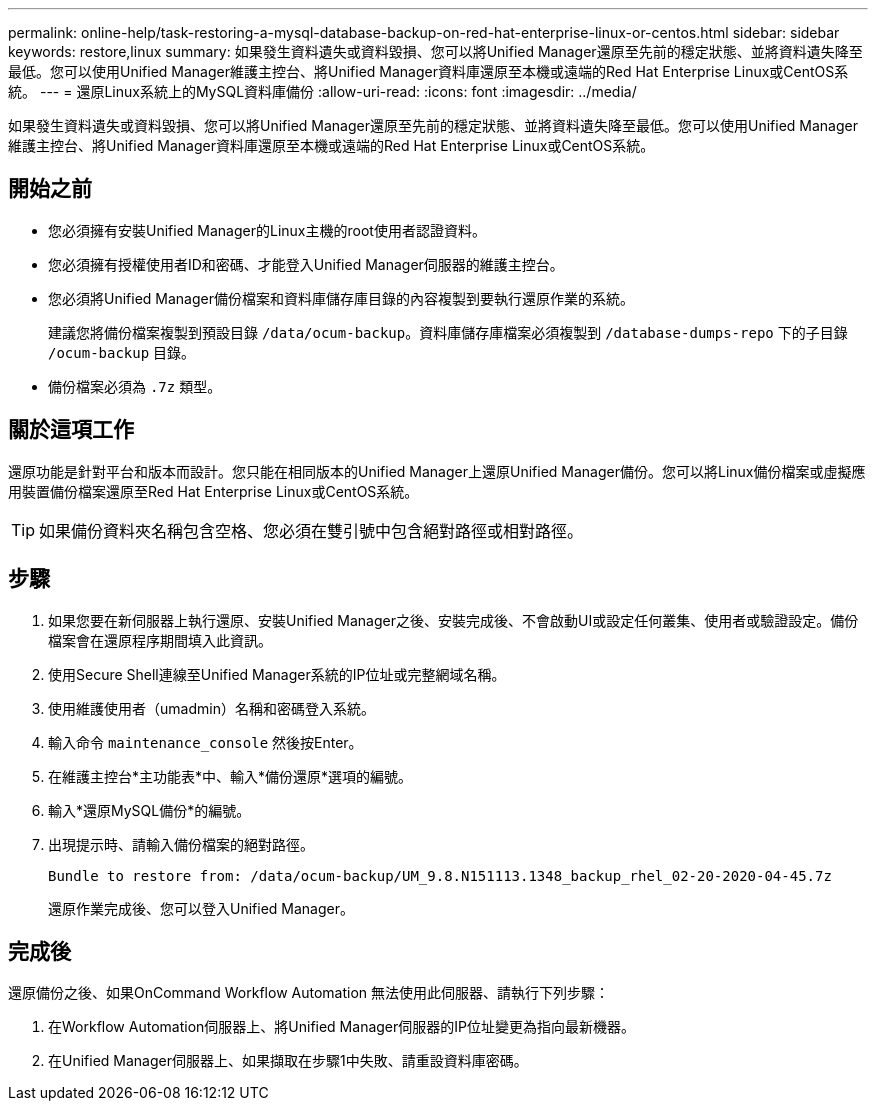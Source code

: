---
permalink: online-help/task-restoring-a-mysql-database-backup-on-red-hat-enterprise-linux-or-centos.html 
sidebar: sidebar 
keywords: restore,linux 
summary: 如果發生資料遺失或資料毀損、您可以將Unified Manager還原至先前的穩定狀態、並將資料遺失降至最低。您可以使用Unified Manager維護主控台、將Unified Manager資料庫還原至本機或遠端的Red Hat Enterprise Linux或CentOS系統。 
---
= 還原Linux系統上的MySQL資料庫備份
:allow-uri-read: 
:icons: font
:imagesdir: ../media/


[role="lead"]
如果發生資料遺失或資料毀損、您可以將Unified Manager還原至先前的穩定狀態、並將資料遺失降至最低。您可以使用Unified Manager維護主控台、將Unified Manager資料庫還原至本機或遠端的Red Hat Enterprise Linux或CentOS系統。



== 開始之前

* 您必須擁有安裝Unified Manager的Linux主機的root使用者認證資料。
* 您必須擁有授權使用者ID和密碼、才能登入Unified Manager伺服器的維護主控台。
* 您必須將Unified Manager備份檔案和資料庫儲存庫目錄的內容複製到要執行還原作業的系統。
+
建議您將備份檔案複製到預設目錄 `/data/ocum-backup`。資料庫儲存庫檔案必須複製到 `/database-dumps-repo` 下的子目錄 `/ocum-backup` 目錄。

* 備份檔案必須為 `.7z` 類型。




== 關於這項工作

還原功能是針對平台和版本而設計。您只能在相同版本的Unified Manager上還原Unified Manager備份。您可以將Linux備份檔案或虛擬應用裝置備份檔案還原至Red Hat Enterprise Linux或CentOS系統。

[TIP]
====
如果備份資料夾名稱包含空格、您必須在雙引號中包含絕對路徑或相對路徑。

====


== 步驟

. 如果您要在新伺服器上執行還原、安裝Unified Manager之後、安裝完成後、不會啟動UI或設定任何叢集、使用者或驗證設定。備份檔案會在還原程序期間填入此資訊。
. 使用Secure Shell連線至Unified Manager系統的IP位址或完整網域名稱。
. 使用維護使用者（umadmin）名稱和密碼登入系統。
. 輸入命令 `maintenance_console` 然後按Enter。
. 在維護主控台*主功能表*中、輸入*備份還原*選項的編號。
. 輸入*還原MySQL備份*的編號。
. 出現提示時、請輸入備份檔案的絕對路徑。
+
[listing]
----
Bundle to restore from: /data/ocum-backup/UM_9.8.N151113.1348_backup_rhel_02-20-2020-04-45.7z
----
+
還原作業完成後、您可以登入Unified Manager。





== 完成後

還原備份之後、如果OnCommand Workflow Automation 無法使用此伺服器、請執行下列步驟：

. 在Workflow Automation伺服器上、將Unified Manager伺服器的IP位址變更為指向最新機器。
. 在Unified Manager伺服器上、如果擷取在步驟1中失敗、請重設資料庫密碼。

